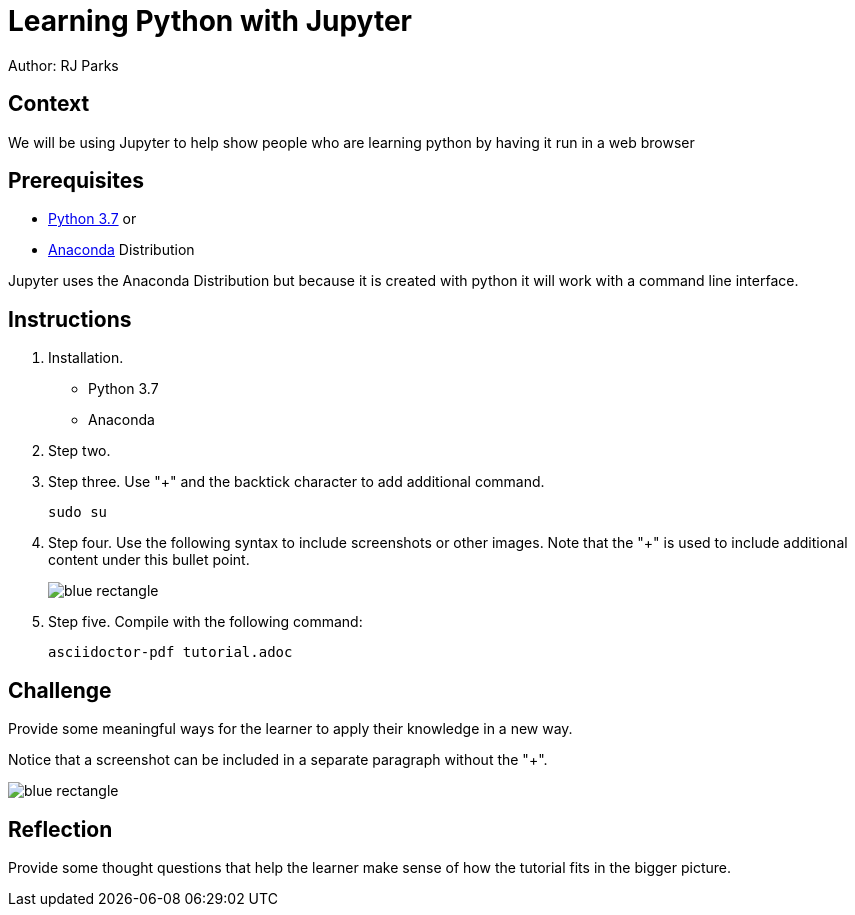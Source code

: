 = Learning Python with Jupyter

Author: RJ Parks

== Context

We will be using Jupyter to help show people who are learning python by having it run in a web browser

== Prerequisites

* https://www.python.org/downloads/[Python 3.7] or
* https://www.anaconda.com/distribution/[Anaconda] Distribution

Jupyter uses the Anaconda Distribution but because it is created with python it will work with a command line interface.

== Instructions
. Installation.

* Python 3.7
	
* Anaconda

. Step two.
. Step three. Use "+" and the  backtick character to add additional command.
+
```
sudo su
```
. Step four. Use the following syntax to include screenshots or other images. Note that the "+" is used to include additional content under this bullet point.
+
image::blue-rectangle.png[]
. Step five. Compile with the following command:
+
```
asciidoctor-pdf tutorial.adoc
```

== Challenge

Provide some meaningful ways for the learner to apply their knowledge in a new way.

Notice that a screenshot can be included in a separate paragraph without the "+".

image::blue-rectangle.png[]

== Reflection

Provide some thought questions that help the learner make sense of how the tutorial fits in the bigger picture.

